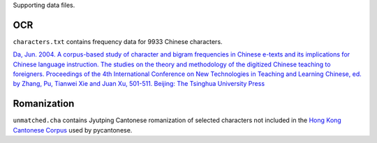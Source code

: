 Supporting data files.

OCR
===

``characters.txt`` contains frequency data for 9933 Chinese characters.

`Da, Jun. 2004. A corpus-based study of character and bigram frequencies in
Chinese e-texts and its implications for Chinese language instruction. The
studies on the theory and methodology of the digitized Chinese teaching to
foreigners. Proceedings of the 4th International Conference on New Technologies
in Teaching and Learning Chinese, ed. by Zhang, Pu, Tianwei Xie and Juan Xu,
501-511. Beijing: The Tsinghua University Press
<http://lingua.mtsu.edu/academic/dajun-4thtech.pdf>`_

Romanization
============

``unmatched.cha`` contains Jyutping Cantonese romanization of selected
characters not included in the `Hong Kong Cantonese Corpus
<http://compling.hss.ntu.edu.sg/hkcancor/>`_ used by pycantonese.
